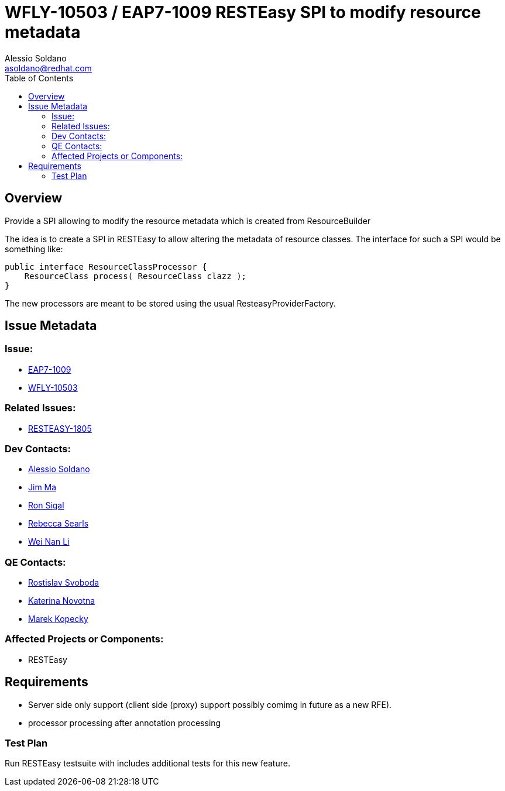 = WFLY-10503 / EAP7-1009 RESTEasy SPI to modify resource metadata
:author:            Alessio Soldano
:email:             asoldano@redhat.com
:toc:               left
:icons:             font
:keywords:          comma,separated,tags
:idprefix:
:idseparator:       -
:issue-base-url:    https://issues.jboss.org/browse

== Overview

Provide a SPI allowing to modify the resource metadata which is created from ResourceBuilder

The idea is to create a SPI in RESTEasy to allow altering the metadata of resource classes. The interface for such a SPI would be something like:

[source,java]
----
public interface ResourceClassProcessor {
    ResourceClass process( ResourceClass clazz );
}
----

The new processors are meant to be stored using the usual ResteasyProviderFactory.

== Issue Metadata

=== Issue:

* {issue-base-url}/EAP7-1009[EAP7-1009]
* {issue-base-url}/WFLY-10503[WFLY-10503]

=== Related Issues:

* {issue-base-url}/RESTEASY-1805[RESTEASY-1805]

=== Dev Contacts:

* mailto:asoldano@redhat.com[Alessio Soldano]
* mailto:ema@redhat.com[Jim Ma]
* mailto:rsigal@redhat.com[Ron Sigal]
* mailto:rsearls@redhat.com[Rebecca Searls]
* mailto:weli@redhat.com[Wei Nan Li]

=== QE Contacts:

* mailto:rsvoboda@redhat.com[Rostislav Svoboda]
* mailto:kanovotn@redhat.com[Katerina Novotna]
* mailto:mkopecky@redhat.com[Marek Kopecky]

=== Affected Projects or Components:

* RESTEasy

== Requirements

* Server side only support (client side (proxy) support possibly comimg in future as a new RFE).
* processor processing after annotation processing

=== Test Plan

Run RESTEasy testsuite with includes additional tests for this new feature.
